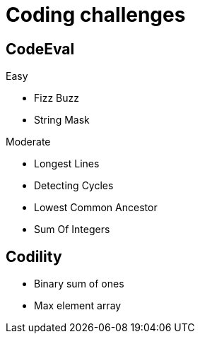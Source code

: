 = Coding challenges 

== CodeEval

Easy

* Fizz Buzz
* String Mask

Moderate

* Longest Lines
* Detecting Cycles
* Lowest Common Ancestor
* Sum Of Integers


== Codility

* Binary sum of ones
* Max element array
